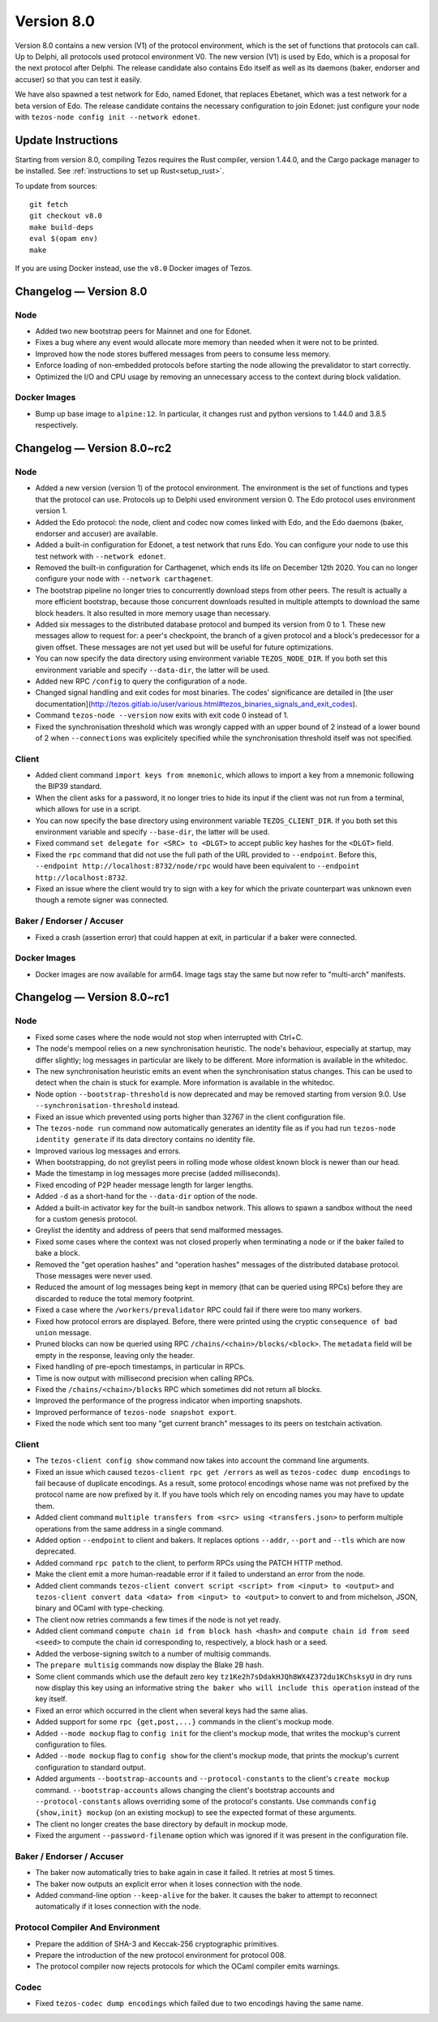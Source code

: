 .. _version-8:

Version 8.0
===========

Version 8.0 contains a new version (V1) of the protocol
environment, which is the set of functions that protocols can call. Up
to Delphi, all protocols used protocol environment V0. The new version
(V1) is used by Edo, which is a proposal for the next protocol after
Delphi. The release candidate also contains Edo itself as well as its
daemons (baker, endorser and accuser) so that you can test it easily.

We have also spawned a test network for Edo, named Edonet, that
replaces Ebetanet, which was a test network for a beta version of
Edo. The release candidate contains the necessary configuration to
join Edonet: just configure your node with
``tezos-node config init --network edonet``.

Update Instructions
-------------------

Starting from version 8.0, compiling Tezos requires the Rust compiler,
version 1.44.0, and the Cargo package manager to be installed.
See :ref:`instructions to set up Rust<setup_rust>`.

To update from sources::

  git fetch
  git checkout v8.0
  make build-deps
  eval $(opam env)
  make

If you are using Docker instead, use the ``v8.0`` Docker images of Tezos.

Changelog — Version 8.0
-----------------------

Node
~~~~

- Added two new bootstrap peers for Mainnet and one for Edonet.

- Fixes a bug where any event would allocate more memory than needed
  when it were not to be printed.

- Improved how the node stores buffered messages from peers to consume less memory.

- Enforce loading of non-embedded protocols before starting the node
  allowing the prevalidator to start correctly.

- Optimized the I/O and CPU usage by removing an unnecessary access to
  the context during block validation.

Docker Images
~~~~~~~~~~~~~

- Bump up base image to ``alpine:12``. In particular, it changes rust and python
  versions to 1.44.0 and 3.8.5 respectively.

Changelog — Version 8.0~rc2
---------------------------

Node
~~~~

- Added a new version (version 1) of the protocol environment.
  The environment is the set of functions and types that the protocol can use.
  Protocols up to Delphi used environment version 0.
  The Edo protocol uses environment version 1.

- Added the Edo protocol: the node, client and codec now comes linked with Edo,
  and the Edo daemons (baker, endorser and accuser) are available.

- Added a built-in configuration for Edonet, a test network that runs Edo.
  You can configure your node to use this test network with ``--network edonet``.

- Removed the built-in configuration for Carthagenet, which ends its life on
  December 12th 2020. You can no longer configure your node with ``--network carthagenet``.

- The bootstrap pipeline no longer tries to concurrently download
  steps from other peers. The result is actually a more efficient
  bootstrap, because those concurrent downloads resulted in multiple
  attempts to download the same block headers. It
  also resulted in more memory usage than necessary.

- Added six messages to the distributed database protocol and bumped
  its version from 0 to 1. These new messages allow to request for: a
  peer's checkpoint, the branch of a given protocol and a block's
  predecessor for a given offset. These messages are not yet used but
  will be useful for future optimizations.

- You can now specify the data directory using environment variable ``TEZOS_NODE_DIR``.
  If you both set this environment variable and specify ``--data-dir``,
  the latter will be used.

- Added new RPC ``/config`` to query the configuration of a node.

- Changed signal handling and exit codes for most binaries. The codes'
  significance are detailed in [the user documentation](http://tezos.gitlab.io/user/various.html#tezos_binaries_signals_and_exit_codes).

- Command ``tezos-node --version`` now exits with exit code 0 instead of 1.

- Fixed the synchronisation threshold which was wrongly capped with an
  upper bound of 2 instead of a lower bound of 2 when ``--connections``
  was explicitely specified while the synchronisation threshold itself
  was not specified.

Client
~~~~~~

- Added client command ``import keys from mnemonic``, which allows to
  import a key from a mnemonic following the BIP39 standard.

- When the client asks for a password, it no longer tries to hide its
  input if the client was not run from a terminal, which allows for
  use in a script.

- You can now specify the base directory using environment variable ``TEZOS_CLIENT_DIR``.
  If you both set this environment variable and specify ``--base-dir``,
  the latter will be used.

- Fixed command ``set delegate for <SRC> to <DLGT>`` to accept public key hashes for
  the ``<DLGT>`` field.

- Fixed the ``rpc`` command that did not use the full path of the URL provided
  to ``--endpoint``. Before this, ``--endpoint http://localhost:8732/node/rpc``
  would have been equivalent to ``--endpoint http://localhost:8732``.

- Fixed an issue where the client would try to sign with a key for which
  the private counterpart was unknown even though a remote signer was connected.

Baker / Endorser / Accuser
~~~~~~~~~~~~~~~~~~~~~~~~~~

- Fixed a crash (assertion error) that could happen at exit,
  in particular if a baker were connected.

Docker Images
~~~~~~~~~~~~~

- Docker images are now available for arm64. Image tags stay the same
  but now refer to "multi-arch" manifests.

Changelog — Version 8.0~rc1
---------------------------

Node
~~~~

- Fixed some cases where the node would not stop when interrupted with Ctrl+C.

- The node's mempool relies on a new synchronisation heuristic. The
  node's behaviour, especially at startup, may differ slightly; log
  messages in particular are likely to be different. More information
  is available in the whitedoc.

- The new synchronisation heuristic emits an event when the
  synchronisation status changes. This can be used to detect when the
  chain is stuck for example. More information is available in the
  whitedoc.

- Node option ``--bootstrap-threshold`` is now deprecated and may be
  removed starting from version 9.0. Use ``--synchronisation-threshold``
  instead.

- Fixed an issue which prevented using ports higher than 32767 in
  the client configuration file.

- The ``tezos-node run`` command now automatically generates an identity file as if
  you had run ``tezos-node identity generate`` if its data directory contains
  no identity file.

- Improved various log messages and errors.

- When bootstrapping, do not greylist peers in rolling mode whose oldest known
  block is newer than our head.

- Made the timestamp in log messages more precise (added milliseconds).

- Fixed encoding of P2P header message length for larger lengths.

- Added ``-d`` as a short-hand for the ``--data-dir`` option of the node.

- Added a built-in activator key for the built-in sandbox network.
  This allows to spawn a sandbox without the need for a custom genesis protocol.

- Greylist the identity and address of peers that send malformed messages.

- Fixed some cases where the context was not closed properly when terminating a node
  or if the baker failed to bake a block.

- Removed the "get operation hashes" and "operation hashes" messages of the
  distributed database protocol. Those messages were never used.

- Reduced the amount of log messages being kept in memory (that can be queried
  using RPCs) before they are discarded to reduce the total memory footprint.

- Fixed a case where the ``/workers/prevalidator`` RPC could fail
  if there were too many workers.

- Fixed how protocol errors are displayed.
  Before, there were printed using the cryptic ``consequence of bad union`` message.

- Pruned blocks can now be queried using RPC ``/chains/<chain>/blocks/<block>``.
  The ``metadata`` field will be empty in the response, leaving only the header.

- Fixed handling of pre-epoch timestamps, in particular in RPCs.

- Time is now output with millisecond precision when calling RPCs.

- Fixed the ``/chains/<chain>/blocks`` RPC which sometimes did not return all blocks.

- Improved the performance of the progress indicator when importing snapshots.

- Improved performance of ``tezos-node snapshot export``.

- Fixed the node which sent too many "get current branch" messages to its peers
  on testchain activation.

Client
~~~~~~

- The ``tezos-client config show`` command now takes into account
  the command line arguments.

- Fixed an issue which caused ``tezos-client rpc get /errors``
  as well as ``tezos-codec dump encodings`` to fail because of duplicate encodings.
  As a result, some protocol encodings whose name was not prefixed by the protocol name
  are now prefixed by it. If you have tools which rely on encoding names you may have
  to update them.

- Added client command ``multiple transfers from <src> using <transfers.json>``
  to perform multiple operations from the same address in a single command.

- Added option ``--endpoint`` to client and bakers.
  It replaces options ``--addr``, ``--port`` and ``--tls`` which are now deprecated.

- Added command ``rpc patch`` to the client, to perform RPCs using the PATCH
  HTTP method.

- Make the client emit a more human-readable error if it failed to understand
  an error from the node.

- Added client commands ``tezos-client convert script <script> from <input> to <output>``
  and ``tezos-client convert data <data> from <input> to <output>``
  to convert to and from michelson, JSON, binary and OCaml with type-checking.

- The client now retries commands a few times if the node is not yet ready.

- Added client command ``compute chain id from block hash <hash>``
  and ``compute chain id from seed <seed>`` to compute the chain id corresponding
  to, respectively, a block hash or a seed.

- Added the verbose-signing switch to a number of multisig commands.

- The ``prepare multisig`` commands now display the Blake 2B hash.

- Some client commands which use the default zero key ``tz1Ke2h7sDdakHJQh8WX4Z372du1KChsksyU``
  in dry runs now display this key using an informative string
  ``the baker who will include this operation`` instead of the key itself.

- Fixed an error which occurred in the client when several keys had the same alias.

- Added support for some ``rpc {get,post,...}`` commands in the client's mockup mode.

- Added ``--mode mockup`` flag to ``config init`` for the client's mockup mode,
  that writes the mockup's current configuration to files.

- Added ``--mode mockup`` flag to ``config show`` for the client's mockup mode,
  that prints the mockup's current configuration to standard output.

- Added arguments ``--bootstrap-accounts`` and ``--protocol-constants``
  to the client's ``create mockup`` command. ``--bootstrap-accounts`` allows
  changing the client's bootstrap accounts and ``--protocol-constants`` allows
  overriding some of the protocol's constants.
  Use commands ``config {show,init} mockup`` (on an existing mockup)
  to see the expected format of these arguments.

- The client no longer creates the base directory by default in mockup mode.

- Fixed the argument ``--password-filename`` option which was ignored if
  it was present in the configuration file.

Baker / Endorser / Accuser
~~~~~~~~~~~~~~~~~~~~~~~~~~

- The baker now automatically tries to bake again in case it failed.
  It retries at most 5 times.

- The baker now outputs an explicit error when it loses connection with the node.

- Added command-line option ``--keep-alive`` for the baker.
  It causes the baker to attempt to reconnect automatically if it loses connection
  with the node.

Protocol Compiler And Environment
~~~~~~~~~~~~~~~~~~~~~~~~~~~~~~~~~

- Prepare the addition of SHA-3 and Keccak-256 cryptographic primitives.

- Prepare the introduction of the new protocol environment for protocol 008.

- The protocol compiler now rejects protocols for which the OCaml
  compiler emits warnings.

Codec
~~~~~

- Fixed ``tezos-codec dump encodings`` which failed due to two encodings having
  the same name.
